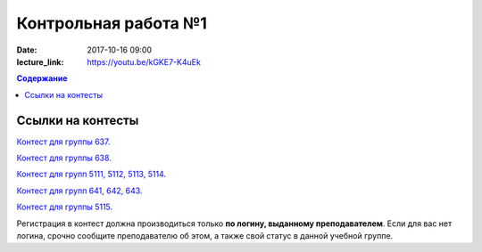 Контрольная работа №1
#####################

:date: 2017-10-16 09:00
:lecture_link: https://youtu.be/kGKE7-K4uEk

.. default-role:: code
.. contents:: Содержание


Ссылки на контесты
===================

`Контест для группы 637.`__

.. __: http://judge2.vdi.mipt.ru/cgi-bin/new-client?contest_id=637307

`Контест для группы 638.`__

.. __: http://judge2.vdi.mipt.ru/cgi-bin/new-client?contest_id=638307

`Контест для групп 5111, 5112, 5113, 5114.`__

.. __: http://judge2.vdi.mipt.ru/cgi-bin/new-client?contest_id=510307

`Контест для групп 641, 642, 643.`__

.. __: http://judge2.vdi.mipt.ru/cgi-bin/new-client?contest_id=640307

`Контест для группы 5115.`__

.. __: http://judge2.vdi.mipt.ru/cgi-bin/new-client?contest_id=515307

Регистрация в контест должна производиться только **по логину, выданному преподавателем**. Если для вас нет логина, срочно сообщите преподавателю об этом, а также свой статус в данной учебной группе.
